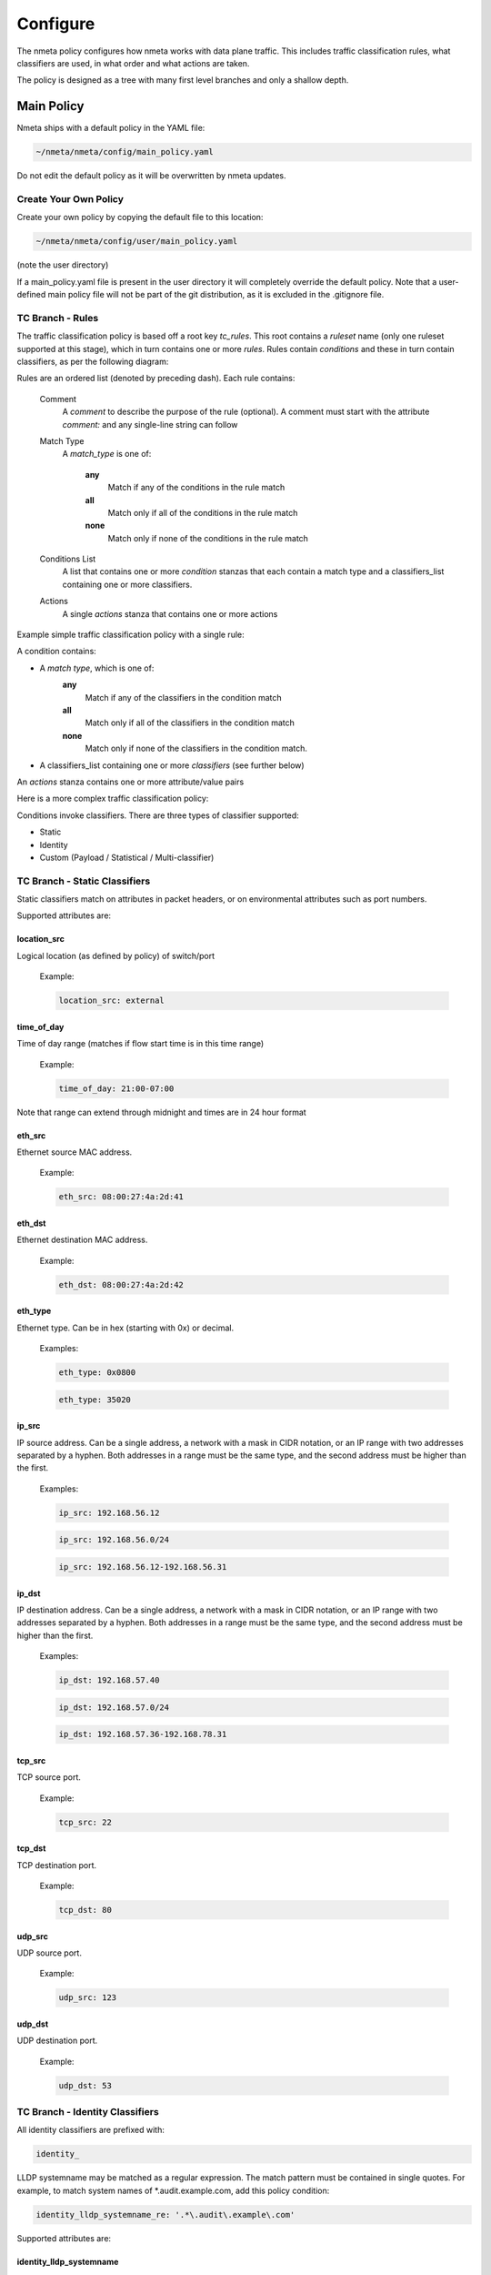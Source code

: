 #########
Configure
#########

The nmeta policy configures how nmeta works with data plane traffic.
This includes traffic classification rules, what classifiers are used,
in what order and what actions are taken.

The policy is designed as a tree with many first level branches and only
a shallow depth.

***********
Main Policy
***********

Nmeta ships with a default policy in the YAML file:

.. code-block:: text

  ~/nmeta/nmeta/config/main_policy.yaml

Do not edit the default policy as it will be overwritten by nmeta
updates.

Create Your Own Policy
======================

Create your own policy by copying the default file to this location:

.. code-block:: text

  ~/nmeta/nmeta/config/user/main_policy.yaml

(note the user directory)

If a main_policy.yaml file is present in the user directory it will completely
override the default policy. Note that a user-defined main policy file will
not be part of the git distribution, as it is excluded in the .gitignore file.


TC Branch - Rules
=================

The traffic classification policy is based off a root key *tc_rules*.
This root contains a *ruleset* name (only one ruleset supported at this
stage), which in turn contains one or more *rules*. Rules contain *conditions*
and these in turn contain classifiers, as per the following diagram:

.. image:: images/policy_hierarchy.png

Rules are an ordered list (denoted by preceding dash). Each rule contains:

  Comment
    A *comment* to describe the purpose of the rule (optional). A
    comment must start with the attribute *comment:* and any single-line string
    can follow

  Match Type
    A *match_type* is one of:

      **any**
        Match if any of the conditions in the rule match

      **all**
        Match only if all of the conditions in the rule match

      **none**
        Match only if none of the conditions in the rule match

  Conditions List
    A list that contains one or more
    *condition* stanzas that each contain a match type and a
    classifiers_list containing one or more classifiers.

  Actions
    A single *actions* stanza that contains one or more actions

Example simple traffic classification policy with a single rule:

.. image:: images/simple_tc_policy.png

A condition contains:

- A *match type*, which is one of:
    **any**
      Match if any of the classifiers in the condition match

    **all**
      Match only if all of the classifiers in the condition match

    **none**
      Match only if none of the classifiers in the condition match.

- A classifiers_list containing one or more *classifiers* (see further below)

An *actions* stanza contains one or more attribute/value pairs

Here is a more complex traffic classification policy:

.. image:: images/complex_tc_policy.png

Conditions invoke classifiers. There are three types of classifier supported:

- Static
- Identity
- Custom (Payload / Statistical / Multi-classifier)

TC Branch - Static Classifiers
==============================

Static classifiers match on attributes in packet headers, or on environmental
attributes such as port numbers.

Supported attributes are:

location_src
------------

Logical location (as defined by policy) of switch/port

  Example:

  .. code-block:: text

    location_src: external

time_of_day
-----------

Time of day range (matches if flow start time is in this time range)

  Example:

  .. code-block:: text

    time_of_day: 21:00-07:00

Note that range can extend through midnight and times are in 24 hour format

eth_src
-------

Ethernet source MAC address.

  Example:

  .. code-block:: text

    eth_src: 08:00:27:4a:2d:41

eth_dst
-------

Ethernet destination MAC address.

  Example:

  .. code-block:: text

    eth_dst: 08:00:27:4a:2d:42

eth_type
--------

Ethernet type. Can be in hex (starting with 0x) or decimal.

  Examples:

  .. code-block:: text

    eth_type: 0x0800

  .. code-block:: text

    eth_type: 35020

ip_src
------

IP source address. Can be a single address, a network with a mask in
CIDR notation, or an IP range with two addresses separated by a hyphen.
Both addresses in a range must be the same type, and the second
address must be higher than the first.

  Examples:

  .. code-block:: text

    ip_src: 192.168.56.12

  .. code-block:: text

    ip_src: 192.168.56.0/24

  .. code-block:: text

    ip_src: 192.168.56.12-192.168.56.31

ip_dst
------

IP destination address. Can be a single address, a network with a
mask in CIDR notation, or an IP range with two addresses separated by a
hyphen. Both addresses in a range must be the same type, and the second
address must be higher than the first.

  Examples:

  .. code-block:: text

    ip_dst: 192.168.57.40

  .. code-block:: text

    ip_dst: 192.168.57.0/24

  .. code-block:: text

    ip_dst: 192.168.57.36-192.168.78.31

tcp_src
-------

TCP source port.

  Example:

  .. code-block:: text

    tcp_src: 22

tcp_dst
-------

TCP destination port.

  Example:

  .. code-block:: text

    tcp_dst: 80

udp_src
-------

UDP source port.

  Example:

  .. code-block:: text

    udp_src: 123

udp_dst
-------

UDP destination port.

  Example:

  .. code-block:: text

    udp_dst: 53

TC Branch - Identity Classifiers
================================

All identity classifiers are prefixed with:

.. code-block:: text

  identity_

LLDP systemname may be matched as a regular expression.
The match pattern must be contained in single
quotes. For example, to match system names of \*.audit.example.com, add this
policy condition:

.. code-block:: text

  identity_lldp_systemname_re: '.*\.audit\.example\.com'

Supported attributes are:

identity_lldp_systemname
------------------------

Exact match against a system name discovered
via LLDP. Example:

  .. code-block:: text

    identity_lldp_systemname: bob.example.com

identity_lldp_systemname_re
---------------------------

Regular expression match against a system name
discovered via LLDP. Example:

  .. code-block:: text

    identity_lldp_systemname_re: '.*\.audit\.example\.com'

identity_dhcp_hostname
----------------------

Exact match against a host name discovered
via DHCP (option 12). Example:

  .. code-block:: text

    identity_dhcp_hostname: bob

identity_dhcp_hostname_re
---------------------------

Regular expression match against a host name
discovered via DHCP (option 12). Example:

  .. code-block:: text

    identity_dhcp_hostname_re: 'bob.*'

identity_service_dns
--------------------

Exact match of either IP address in a flow against a
DNS domain. Example:

  .. code-block:: text

    identity_service_dns: www.example.com

identity_service_dns_re
-----------------------

Regular expression match of either IP address in
a flow against a DNS domain. Example:

  .. code-block:: text

    identity_service_dns_re: '.*\.example\.com'

TC Branch - Custom Classifiers
==============================

Nmeta supports the creation of custom classifiers.

All custom classifiers have the attribute:

.. code-block:: text

  custom

The value determines the custom .py file to load from the nmeta/classifiers
directory

For example, the following condition loads a custom classifier file :code:`~/nmeta/nmeta/classifiers/statistical_qos_bandwidth_1.py`:

.. code-block:: text

  custom: statistical_qos_bandwidth_1

TC Branch - Actions
===================

Actions are specific to a rule, and define what nmeta should do when the rule is matched.
Multiple actions can be defined on a rule.

Supported attributes are:

drop
----

Drop the packet

  No flow modification or packet-out will occur. The packet will however
  appear in metadata and does add load to the controller.

  Values can be:

  - at_controller
  - at_controller_and_switch

  Example:

  .. code-block:: text

    drop: at_controller_and_switch

  A drop action with 'at_controller_and_switch' value will install a flow entry
  with no actions (which implicitly drops) onto the switch that sent the
  matching packet to the controller. Be aware that nmeta will generate a
  fine-grained match for this drop rule that may not align with what is
  specified in the policy. It builds the rule based on the classified packet
  and will do a match on IPs & TCP or UDP destination port for TCP or UDP or
  IPs for other IP traffic. It will not apply a rule for non-IP traffic.

qos_treatment
-------------

Specify QoS treatment for flow.

  Values can be:

  - default_priority
  - constrained_bw
  - high_priority
  - low_priority
  - classifier_return

  Example:

  .. code-block:: text

    qos_treatment: classifier_return

set_desc
--------

Set description for the flow. This is a convenience for humans.

  Example:

  .. code-block:: text

    set_desc: "This is a flow type description"


QoS Treatment Branch
====================

Quality of Service (QoS) treatment parameters are configured in main policy
under the qos_treatment root directive. They map qos action values to
queue numbers. Example:

.. code-block:: YAML

  qos_treatment:
    # Control Quality of Service (QoS) treatment mapping of
    #  names to output queue numbers:
    default_priority: 0
    constrained_bw: 1
    high_priority: 2
    low_priority: 3

The QoS queue numbers are arbitrary and are used to map packets and flows
to queues that have been configured on the switch (separate to nmeta).


Port Sets Branch
================

Port Sets are used to abstract a set of switches/ports so that they
can be referenced elsewhere in the policy. Port Sets are located under the
root key *port_sets*.

Example:

.. code-block:: YAML

    port_sets:
        # Port Sets control what data plane ports policies and
        #  features are applied on. Names must be unique.
        port_set_list:
            - name: port_set_location_internal
                port_list:
                - name: VirtualSwitch1-internal
                    DPID: 8796748549206
                    ports: 1-3,5,66
                    vlan_id: 0
                - name: VirtualSwitch2-internal
                    DPID: 255
                    ports: 3,5
                    vlan_id: 0

In this example, the port set *port_set_location_internal* refers to
specific ports on the switches with DPIDs of 8796748549206 and 255.


Locations Branch
================

Locations are a policy-defined aspect of an identity that are
based on the source or destination DPID/port, which is looked up
against a list that links location names to port sets.

Locations are located under the root key *locations*.

A default location must be defined.

Example:

.. code-block:: YAML

    locations:
        # Locations are logical groupings of ports. Takes first match.
        locations_list:
            - name: internal
              port_set_list:
                - port_set: port_set_location_internal
            - name: external
              port_set_list:
                - port_set: port_set_location_external
        default_match: unknown

*************
System Config
*************

A YAML file holds the system configuration. You wouldn't normally need to
change this file from the defaults. It allows you to change values like
timers, database sizing and logging levels.

It's location is:

.. code-block:: text

  ~/nmeta/nmeta/config/config.yaml

These default configuration parameters can be overwritten by creating a file:

.. code-block:: text

  ~/nmeta/nmeta/config/user/config.yaml

Add the parameters to the file that you want to override. For example, to
override the default console logging level for the tc_policy module, add
the following line to the user config file:

.. code-block:: text

  tc_policy_logging_level_c: INFO

Note that the user-defined config file will not be part of the git
distribution, as it is excluded in the .gitignore file.
